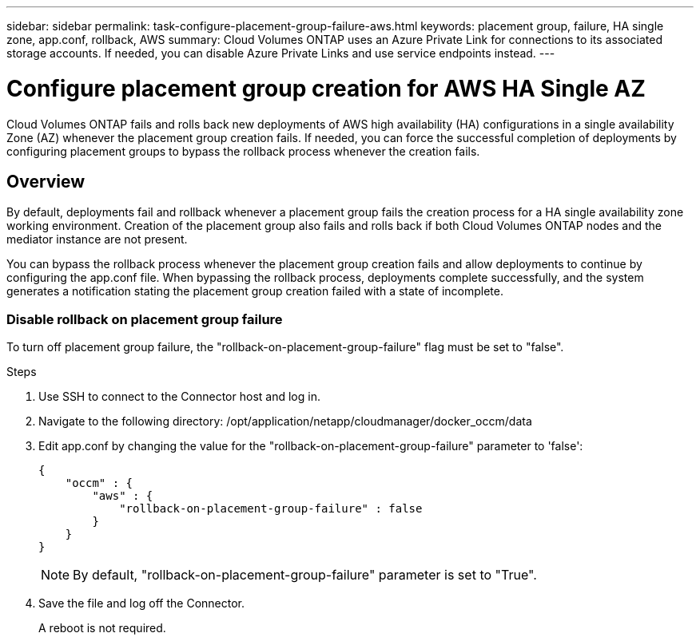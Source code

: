 ---
sidebar: sidebar
permalink: task-configure-placement-group-failure-aws.html
keywords: placement group, failure, HA single zone, app.conf, rollback, AWS
summary: Cloud Volumes ONTAP uses an Azure Private Link for connections to its associated storage accounts. If needed, you can disable Azure Private Links and use service endpoints instead.
---

= Configure placement group creation for AWS HA Single AZ
:hardbreaks:
:nofooter:
:icons: font
:linkattrs:
:imagesdir: ./media/

[.lead]
Cloud Volumes ONTAP fails and rolls back new deployments of AWS high availability (HA) configurations in a single availability Zone (AZ) whenever the placement group creation fails. If needed, you can force the successful completion of deployments by configuring placement groups to bypass the rollback process whenever the creation fails.  

== Overview

By default, deployments fail and rollback whenever a placement group fails the creation process for a HA single availability zone working environment. Creation of the placement group also fails and rolls back if both Cloud Volumes ONTAP nodes and the mediator instance are not present.

You can bypass the rollback process whenever the placement group creation fails and allow deployments to continue by configuring the app.conf file. When bypassing the rollback process, deployments complete successfully, and the system generates a notification stating the placement group creation failed with a state of incomplete. 

=== Disable rollback on placement group failure
To turn off placement group failure, the "rollback-on-placement-group-failure" flag must be set to "false".

.Steps

. Use SSH to connect to the Connector host and log in.

. Navigate to the following directory: /opt/application/netapp/cloudmanager/docker_occm/data

. Edit app.conf by changing the value for the  "rollback-on-placement-group-failure" parameter to 'false':
+
----
{
    "occm" : {
        "aws" : {
            "rollback-on-placement-group-failure" : false
        }
    }
}
----
+
NOTE: By default, "rollback-on-placement-group-failure" parameter is set to "True". 
. Save the file and log off the Connector.
+
A reboot is not required.